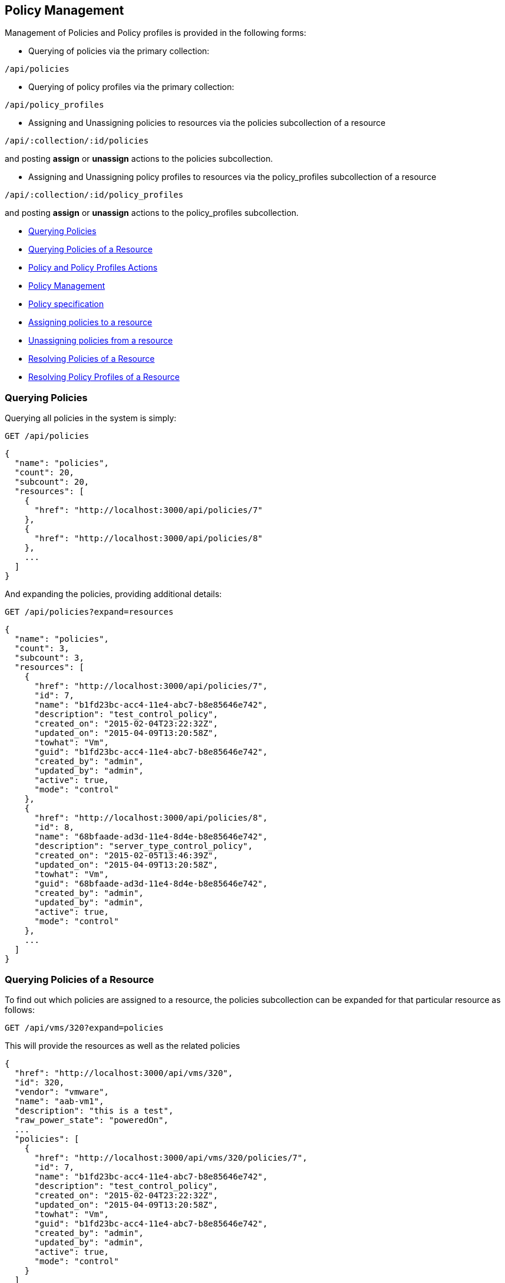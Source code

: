 
[[policy-management]]
== Policy Management

Management of Policies and Policy profiles is provided in the following forms:

* Querying of policies via the primary collection:

[source,data]
----
/api/policies
----

* Querying of policy profiles via the primary collection:

[source,data]
----
/api/policy_profiles
----

* Assigning and Unassigning policies to resources via the policies subcollection of a resource

[source,data]
----
/api/:collection/:id/policies
----

and posting *assign* or *unassign* actions to the policies subcollection.

* Assigning and Unassigning policy profiles to resources via the policy_profiles subcollection of a resource

[source,data]
----
/api/:collection/:id/policy_profiles
----

and posting *assign* or *unassign* actions to the policy_profiles subcollection.


* link:#querying-policies[Querying Policies]
* link:#querying-policies-of-resources[Querying Policies of a Resource]
* link:#policy-actions[Policy and Policy Profiles Actions]
* link:#policy-management[Policy Management]
* link:#policy-specification[Policy specification]
* link:#assigning-policies-to-a-resource[Assigning policies to a resource]
* link:#unassigning-policies-from-a-resource[Unassigning policies from a resource]
* link:#resolving-policies-of-a-resource[Resolving Policies of a Resource]
* link:#resolving-policy-profiles-of-a-resource[Resolving Policy Profiles of a Resource]

[[querying-policies]]
=== Querying Policies

Querying all policies in the system is simply:

----
GET /api/policies
----


[source,json]
----
{
  "name": "policies",
  "count": 20,
  "subcount": 20,
  "resources": [
    {
      "href": "http://localhost:3000/api/policies/7"
    },
    {
      "href": "http://localhost:3000/api/policies/8"
    },
    ...
  ]
}
----

And expanding the policies, providing additional details:

----
GET /api/policies?expand=resources
----

[source,json]
----
{
  "name": "policies",
  "count": 3,
  "subcount": 3,
  "resources": [
    {
      "href": "http://localhost:3000/api/policies/7",
      "id": 7,
      "name": "b1fd23bc-acc4-11e4-abc7-b8e85646e742",
      "description": "test_control_policy",
      "created_on": "2015-02-04T23:22:32Z",
      "updated_on": "2015-04-09T13:20:58Z",
      "towhat": "Vm",
      "guid": "b1fd23bc-acc4-11e4-abc7-b8e85646e742",
      "created_by": "admin",
      "updated_by": "admin",
      "active": true,
      "mode": "control"
    },
    {
      "href": "http://localhost:3000/api/policies/8",
      "id": 8,
      "name": "68bfaade-ad3d-11e4-8d4e-b8e85646e742",
      "description": "server_type_control_policy",
      "created_on": "2015-02-05T13:46:39Z",
      "updated_on": "2015-04-09T13:20:58Z",
      "towhat": "Vm",
      "guid": "68bfaade-ad3d-11e4-8d4e-b8e85646e742",
      "created_by": "admin",
      "updated_by": "admin",
      "active": true,
      "mode": "control"
    },
    ...
  ]
}
----

[[querying-policies-of-resources]]
=== Querying Policies of a Resource

To find out which policies are assigned to a resource, the policies subcollection can be expanded for that
particular resource as follows:

----
GET /api/vms/320?expand=policies
----

This will provide the resources as well as the related policies

[source,json]
----
{
  "href": "http://localhost:3000/api/vms/320",
  "id": 320,
  "vendor": "vmware",
  "name": "aab-vm1",
  "description": "this is a test",
  "raw_power_state": "poweredOn",
  ...
  "policies": [
    {
      "href": "http://localhost:3000/api/vms/320/policies/7",
      "id": 7,
      "name": "b1fd23bc-acc4-11e4-abc7-b8e85646e742",
      "description": "test_control_policy",
      "created_on": "2015-02-04T23:22:32Z",
      "updated_on": "2015-04-09T13:20:58Z",
      "towhat": "Vm",
      "guid": "b1fd23bc-acc4-11e4-abc7-b8e85646e742",
      "created_by": "admin",
      "updated_by": "admin",
      "active": true,
      "mode": "control"
    }
  ]
}
----

One can also simply query the policies of a resource by the subcollection as follows:

----
GET /api/vms/320/policies
----

[source,json]
----
{
  "name": "policies",
  "count": 3,
  "subcount": 1,
  "resources": [
    {
      "href": "http://localhost:3000/api/vms/320/policies/7"
    }
  ],
  "actions": [
    ...
  ]
}
----

Finding the policies that are part of a policy profile is queried the same as regular resources

----
GET /api/policy_profiles/:id?expand=policies
----

or just the policies themselves as follows:

----
GET /api/policy_profiles/:id/policies
----

[[policy-actions]]
=== Policy and Policy Profiles Actions

For managing policies and policy profiles on resource three available actions 
are available. These are:

[cols="<,<",options="header",]
|=====================
| Action | Description
| assign | Assign a policy or policy profile to the resource
| unassign | Unassign a policy or policy profile from the resource
| resolve | Resolves a resource policy or policy profile
|=====================


[[policy-management]]
=== Policy Management

Policy management on resources can be done by POSTing *assign* and *unassign* actions to the policies or
policy_profiles subcollection of resources. Policy management is available on the following primary collections:

[cols="<",options="header",width="50%"]
|===========================
| Collection
| /api/vms
| /api/providers
| /api/hosts
| /api/resource_pools
| /api/clusters
| /api/templates
|===========================

[[policy-specification]]
==== Policy specification

Policies and Policy Profiles can be specified using one of the following forms:

By href:

[source,json]
----
{
  "href" : "http://localhost:3000/api/policies/:id"
}
----

[source,json]
----
{
  "href" : "http://localhost:3000/api/policy_profiles/:id"
}
----

Or by policy Guid:

[source,json]
----
{
  "guid" : "b1fd23bc-acc4-11e4-abc7-b8e85646e742"
}
----


[[assigning-policies-to-a-resource]]
==== Assigning policies to a resource

Assigning policies or policy_profiles to resources is done by posting an *assign* action
against the policies or policy_profiles subcollection of a resource.

----
POST /api/vms/320/policies
----

[source,json]
----
{
  "action" : "assign",
  "resource" : { "href" : "http://localhost:3000/api/policies/7" }
}
----

or multiple policies:

[source,json]
----
{
  "action" : "assign",
  "resource" : [
    { "href" : "http://localhost:3000/api/policies/7" },
    { "href" : "http://localhost:3000/api/policies/10" }
  ]
}
----

===== Response:

[source,json]
----
{
  "results": [
    {
      "success": true,
      "message": "Assigning Policy: id:'7' description:'test_control_policy' guid:'b1fd23bc-acc4-11e4-abc7-b8e85646e742'",
      "href": "http://localhost:3000/api/vms/320",
      "policy_id": 7,
      "policy_href": "http://localhost:3000/api/policies/7"
    }
  ]
}
----

[[unassigning-policies-from-a-resource]]
==== Unassigning policies from a resource

Unassign policies or policy_profiles to resources is done by posting an *unassign* action
against the policies or policy_profiles subcollection of a resource.

----
POST /api/vms/320/policies
----

[source,json]
----
{
  "action" : "unassign",
  "resource" : { "href" : "http://localhost:3000/api/policies/7" }
}
----

===== Response:

[source,json]
----
{
  "results": [
    {
      "success": true,
      "message": "Unassigning Policy: id:'7' description:'test_control_policy' guid:'b1fd23bc-acc4-11e4-abc7-b8e85646e742'",
      "href": "http://localhost:3000/api/vms/320",
      "policy_id": 7,
      "policy_href": "http://localhost:3000/api/policies/7"
    }
  ]
}
----

[[resolving-policies-of-a-resource]]
=== Resolving Policies of a Resource

Resolving a resource policy by targetting the subcollection resource directly as follows:

----
POST /api/vms/320/policies/7
----

[source,json]
----
{
  "action" : "resolve"
}
----

==== Response:

[source,json]
----
{
  "results": [
    {
      "success": true,
      "message": "Resolving Policy: id:'7' description:'test_control_policy' guid:'b1fd23bc-acc4-11e4-abc7-b8e85646e742'",
      "result": [
        {
          "id": 7,
          "name": "b1fd23bc-acc4-11e4-abc7-b8e85646e742",
          "description": "test_control_policy",
          "created_on": "2015-02-04T23:22:32Z",
          "updated_on": "2015-04-09T13:20:58Z",
          "towhat": "Vm",
          "guid": "b1fd23bc-acc4-11e4-abc7-b8e85646e742",
          "created_by": "admin",
          "updated_by": "admin",
          "active": true,
          "mode": "control",
          "result": "allow",
          "conditions": [

          ],
          "actions": [

          ]
        }
      ],
      "href": "http://localhost:3000/api/vms/320",
      "policy_id": 7,
      "policy_href": "http://localhost:3000/api/policies/7"
    }
  ]
}
----

[[resolving-policy-profiles-of-a-resource]]
=== Resolving Policy Profiles of a Resource

Resolving a resource policy profile by targetting the subcollection resource directly as follows:

----
POST /api/vms/320/policy_profiles/34
----

[source,json]
----
{
  "action" : "resolve"
}
----

==== Response:

[source,json]
----
{
  "success": true,
  "message": "Resolving Policy Profile: id:'34' description:'Control Policies' guid:'f39b25e2-ad3e-11e4-8d4e-b8e85646e742'",
  "result": [
    {
      "id": 34,
      "name": "f39b25e2-ad3e-11e4-8d4e-b8e85646e742",
      "description": "Control Policies",
      "set_type": "MiqPolicySet",
      "created_on": "2015-02-05T13:57:41Z",
      "updated_on": "2015-02-26T13:42:43Z",
      "guid": "f39b25e2-ad3e-11e4-8d4e-b8e85646e742",
      "mode": "control",
      "result": "allow",
      "policies": [
        {
          "id": 7,
          "name": "b1fd23bc-acc4-11e4-abc7-b8e85646e742",
          "description": "test_control_policy",
          "created_on": "2015-02-04T23:22:32Z",
          "updated_on": "2015-04-09T13:20:58Z",
          "towhat": "Vm",
          "guid": "b1fd23bc-acc4-11e4-abc7-b8e85646e742",
          "created_by": "admin",
          "updated_by": "admin",
          "active": true,
          "mode": "control",
          "result": "allow",
          "conditions": [

          ],
          "actions": [

          ]
        },
        {
          "id": 8,
          "name": "68bfaade-ad3d-11e4-8d4e-b8e85646e742",
          "description": "second_test_control_policy",
          "created_on": "2015-02-05T13:46:39Z",
          "updated_on": "2015-04-09T13:20:58Z",
          "towhat": "Vm",
          "guid": "68bfaade-ad3d-11e4-8d4e-b8e85646e742",
          "created_by": "admin",
          "updated_by": "admin",
          "active": true,
          "mode": "control",
          "result": "allow",
          "conditions": [

          ],
          "actions": [

          ]
        }
      ]
    }
  ],
  "href": "http://localhost:3000/api/vms/320",
  "policy_profile_id": 34,
  "policy_profile_href": "http://localhost:3000/api/policy_profiles/34"
}
----


